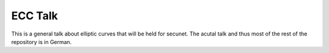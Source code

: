 ==========
 ECC Talk
==========

This is a general talk about elliptic curves that will be held
for secunet. The acutal talk and thus most of the rest of the
repository is in German.
